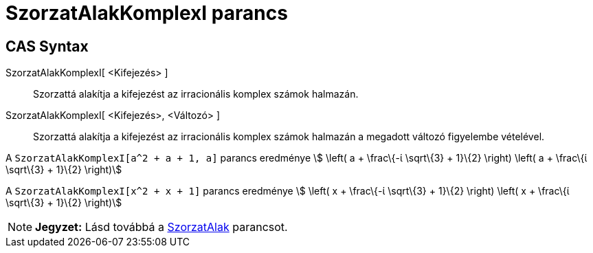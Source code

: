 = SzorzatAlakKomplexI parancs
:page-en: commands/CIFactor
ifdef::env-github[:imagesdir: /hu/modules/ROOT/assets/images]

== CAS Syntax

SzorzatAlakKomplexI[ <Kifejezés> ]::
  Szorzattá alakítja a kifejezést az irracionális komplex számok halmazán.
SzorzatAlakKomplexI[ <Kifejezés>, <Változó> ]::
  Szorzattá alakítja a kifejezést az irracionális komplex számok halmazán a megadott változó figyelembe vételével.

[EXAMPLE]
====

A `++ SzorzatAlakKomplexI[a^2 + a + 1, a]++` parancs eredménye stem:[ \left( a + \frac\{-ί \sqrt\{3} + 1}\{2} \right)
\left( a + \frac\{ί \sqrt\{3} + 1}\{2} \right)]

====

[EXAMPLE]
====

A `++SzorzatAlakKomplexI[x^2 + x + 1]++` parancs eredménye stem:[ \left( x + \frac\{-ί \sqrt\{3} + 1}\{2} \right) \left(
x + \frac\{ί \sqrt\{3} + 1}\{2} \right)]

====

[NOTE]
====

*Jegyzet:* Lásd továbbá a xref:/commands/SzorzatAlak.adoc[SzorzatAlak] parancsot.

====
